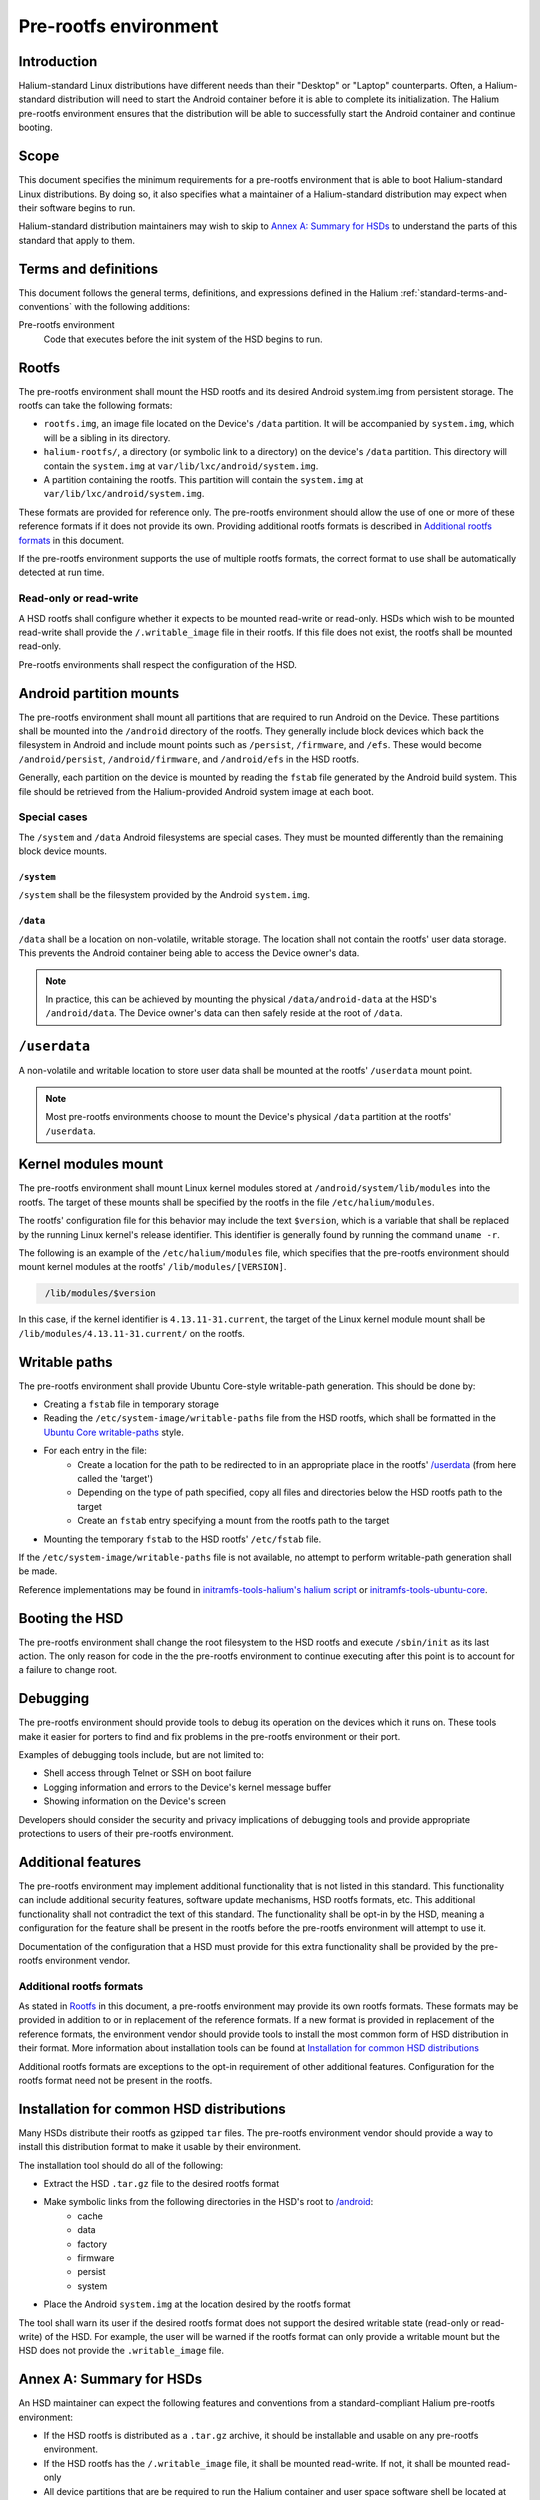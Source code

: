 Pre-rootfs environment
======================

Introduction
------------

Halium-standard Linux distributions have different needs than their "Desktop" or "Laptop" counterparts. Often, a Halium-standard distribution will need to start the Android container before it is able to complete its initialization. The Halium pre-rootfs environment ensures that the distribution will be able to successfully start the Android container and continue booting.

Scope
-----

This document specifies the minimum requirements for a pre-rootfs environment that is able to boot Halium-standard Linux distributions. By doing so, it also specifies what a maintainer of a Halium-standard distribution may expect when their software begins to run.

Halium-standard distribution maintainers may wish to skip to `Annex A: Summary for HSDs`_ to understand the parts of this standard that apply to them.

Terms and definitions
---------------------

This document follows the general terms, definitions, and expressions defined in the Halium :ref:`standard-terms-and-conventions` with the following additions:

Pre-rootfs environment
    Code that executes before the init system of the HSD begins to run.

Rootfs
------

The pre-rootfs environment shall mount the HSD rootfs and its desired Android system.img from persistent storage. The rootfs can take the following formats:

* ``rootfs.img``, an image file located on the Device's ``/data`` partition. It will be accompanied by ``system.img``, which will be a sibling in its directory.
* ``halium-rootfs/``, a directory (or symbolic link to a directory) on the device's ``/data`` partition. This directory will contain the ``system.img`` at ``var/lib/lxc/android/system.img``.
* A partition containing the rootfs. This partition will contain the ``system.img`` at ``var/lib/lxc/android/system.img``.

These formats are provided for reference only. The pre-rootfs environment should allow the use of one or more of these reference formats if it does not provide its own. Providing additional rootfs formats is described in `Additional rootfs formats`_ in this document.

If the pre-rootfs environment supports the use of multiple rootfs formats, the correct format to use shall be automatically detected at run time.

Read-only or read-write
^^^^^^^^^^^^^^^^^^^^^^^

A HSD rootfs shall configure whether it expects to be mounted read-write or read-only. HSDs which wish to be mounted read-write shall provide the ``/.writable_image`` file in their rootfs. If this file does not exist, the rootfs shall be mounted read-only.

Pre-rootfs environments shall respect the configuration of the HSD.

Android partition mounts
------------------------

The pre-rootfs environment shall mount all partitions that are required to run Android on the Device. These partitions shall be mounted into the ``/android`` directory of the rootfs. They generally include block devices which back the filesystem in Android and include mount points such as ``/persist``, ``/firmware``, and ``/efs``. These would become ``/android/persist``, ``/android/firmware``, and ``/android/efs`` in the HSD rootfs.

Generally, each partition on the device is mounted by reading the ``fstab`` file generated by the Android build system. This file should be retrieved from the Halium-provided Android system image at each boot.

Special cases
^^^^^^^^^^^^^

The ``/system`` and ``/data`` Android filesystems are special cases. They must be mounted differently than the remaining block device mounts.

``/system``
"""""""""""

``/system`` shall be the filesystem provided by the Android ``system.img``. 

``/data``
"""""""""

``/data`` shall be a location on non-volatile, writable storage. The location shall not contain the rootfs' user data storage. This prevents the Android container being able to access the Device owner's data.

.. note::

    In practice, this can be achieved by mounting the physical ``/data/android-data`` at the HSD's ``/android/data``. The Device owner's data can then safely reside at the root of ``/data``.

``/userdata``
-------------

A non-volatile and writable location to store user data shall be mounted at the rootfs' ``/userdata`` mount point.

.. note::

    Most pre-rootfs environments choose to mount the Device's physical ``/data`` partition at the rootfs' ``/userdata``.

Kernel modules mount
--------------------

The pre-rootfs environment shall mount Linux kernel modules stored at ``/android/system/lib/modules`` into the rootfs. The target of these mounts shall be specified by the rootfs in the file ``/etc/halium/modules``.

The rootfs' configuration file for this behavior may include the text ``$version``, which is a variable that shall be replaced by the running Linux kernel's release identifier. This identifier is generally found by running the command ``uname -r``.

The following is an example of the ``/etc/halium/modules`` file, which specifies that the pre-rootfs environment should mount kernel modules at the rootfs' ``/lib/modules/[VERSION]``.

.. code-block:: text
   :name: /etc/halium/modules
   
    /lib/modules/$version

In this case, if the kernel identifier is ``4.13.11-31.current``, the target of the Linux kernel module mount shall be ``/lib/modules/4.13.11-31.current/`` on the rootfs.

Writable paths
--------------

The pre-rootfs environment shall provide Ubuntu Core-style writable-path generation. This should be done by:

* Creating a ``fstab`` file in temporary storage
* Reading the ``/etc/system-image/writable-paths`` file from the HSD rootfs, which shall be formatted in the `Ubuntu Core writable-paths`_ style.
* For each entry in the file:
    * Create a location for the path to be redirected to in an appropriate place in the rootfs' `/userdata`_ (from here called the 'target')
    * Depending on the type of path specified, copy all files and directories below the HSD rootfs path to the target
    * Create an ``fstab`` entry specifying a mount from the rootfs path to the target
* Mounting the temporary ``fstab`` to the HSD rootfs' ``/etc/fstab`` file.

If the ``/etc/system-image/writable-paths`` file is not available, no attempt to perform writable-path generation shall be made.

Reference implementations may be found in `initramfs-tools-halium's halium script`_ or `initramfs-tools-ubuntu-core`_.

Booting the HSD
---------------

The pre-rootfs environment shall change the root filesystem to the HSD rootfs and execute ``/sbin/init`` as its last action. The only reason for code in the the pre-rootfs environment to continue executing after this point is to account for a failure to change root.

Debugging
---------

The pre-rootfs environment should provide tools to debug its operation on the devices which it runs on. These tools make it easier for porters to find and fix problems in the pre-rootfs environment or their port.

Examples of debugging tools include, but are not limited to:

* Shell access through Telnet or SSH on boot failure
* Logging information and errors to the Device's kernel message buffer
* Showing information on the Device's screen

Developers should consider the security and privacy implications of debugging tools and provide appropriate protections to users of their pre-rootfs environment.

Additional features
-------------------

The pre-rootfs environment may implement additional functionality that is not listed in this standard. This functionality can include additional security features, software update mechanisms, HSD rootfs formats, etc. This additional functionality shall not contradict the text of this standard. The functionality shall be opt-in by the HSD, meaning a configuration for the feature shall be present in the rootfs before the pre-rootfs environment will attempt to use it.

Documentation of the configuration that a HSD must provide for this extra functionality shall be provided by the pre-rootfs environment vendor.

Additional rootfs formats
^^^^^^^^^^^^^^^^^^^^^^^^^

As stated in `Rootfs`_ in this document, a pre-rootfs environment may provide its own rootfs formats. These formats may be provided in addition to or in replacement of the reference formats. If a new format is provided in replacement of the reference formats, the environment vendor should provide tools to install the most common form of HSD distribution in their format. More information about installation tools can be found at `Installation for common HSD distributions`_

Additional rootfs formats are exceptions to the opt-in requirement of other additional features. Configuration for the rootfs format need not be present in the rootfs.

Installation for common HSD distributions
-----------------------------------------

Many HSDs distribute their rootfs as gzipped ``tar`` files. The pre-rootfs environment vendor should provide a way to install this distribution format to make it usable by their environment.

The installation tool should do all of the following:

* Extract the HSD ``.tar.gz`` file to the desired rootfs format
* Make symbolic links from the following directories in the HSD's root to `/android <Android partition mounts>`_:
    * cache
    * data
    * factory
    * firmware
    * persist
    * system
* Place the Android ``system.img`` at the location desired by the rootfs format

The tool shall warn its user if the desired rootfs format does not support the desired writable state (read-only or read-write) of the HSD. For example, the user will be warned if the rootfs format can only provide a writable mount but the HSD does not provide the ``.writable_image`` file.

Annex A: Summary for HSDs
-------------------------

An HSD maintainer can expect the following features and conventions from a standard-compliant Halium pre-rootfs environment:

* If the HSD rootfs is distributed as a ``.tar.gz`` archive, it should be installable and usable on any pre-rootfs environment.
* If the HSD rootfs has the ``/.writable_image`` file, it shall be mounted read-write. If not, it shall be mounted read-only
* All device partitions that are be required to run the Halium container and user space software shell be located at ``/android``. The symbolic links required to run Android user space software in the HSD user space shall be provided.
* A non-volatile, writable location to store userdata shall be mounted at ``/userdata``.
* A HSD shall provide the ``/etc/halium/modules`` file containing the path where it expects kernel modules for the current kernel version to be. See `Kernel modules mount`_ for information about the format of this file.
* An `Ubuntu Core writable-paths`_ file may be provided at ``/etc/system-image/writable-paths`` to define paths in the rootfs which will be available on writable, persistent storage.
* A pre-rootfs environment may provide extra functionality not specified in this document. If a HSD would like to use this functionality, it shall provide the needed configuration. The scope and requirements of this configuration shall be available from the pre-rootfs environment's vendor.

Annex B: Reference implementation
---------------------------------

A reference implementation of this standard may be found at `initramfs-tools-halium`_ as the logic for the pre-rootfs environment and  `halium-boot`_ as the method for building it into an Android boot image.

Revision
--------

This is version 1.0.0 of the pre-rootfs environment standard. 

Changelog
^^^^^^^^^

1.0.0
"""""

This is the first version of the standard.

Draft date: March 30, 2018. 
Acceptance date: TODO

.. _ubuntu core writable-paths: http://manpages.ubuntu.com/manpages/xenial/en/man5/writable-paths.5.html
.. _initramfs-tools-halium's halium script: https://github.com/Halium/initramfs-tools-halium/blob/582349cf71ba6bcb223e0fa6ade1a647d930502b/scripts/halium#L238
.. _initramfs-tools-ubuntu-core: https://bazaar.launchpad.net/~snappy-dev/initramfs-tools-ubuntu-core/trunk/view/head:/scripts/ubuntu-core-rootfs#L63
.. _initramfs-tools-halium: https://github.com/halium/initramfs-tools-halium
.. _halium-boot: https://github.com/halium/halium-boot